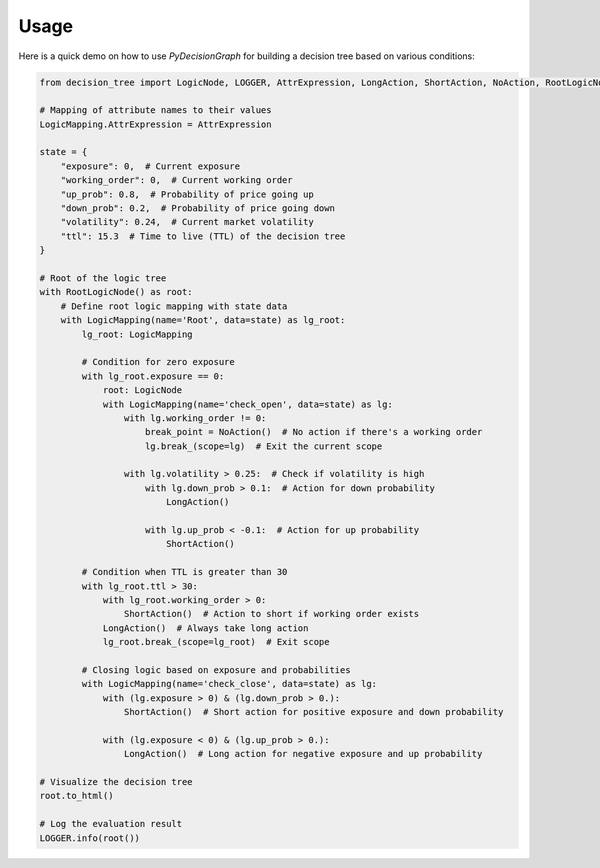 Usage
=====

Here is a quick demo on how to use `PyDecisionGraph` for building a decision tree based on various conditions:

.. code-block:: python

   from decision_tree import LogicNode, LOGGER, AttrExpression, LongAction, ShortAction, NoAction, RootLogicNode, LogicMapping

   # Mapping of attribute names to their values
   LogicMapping.AttrExpression = AttrExpression

   state = {
       "exposure": 0,  # Current exposure
       "working_order": 0,  # Current working order
       "up_prob": 0.8,  # Probability of price going up
       "down_prob": 0.2,  # Probability of price going down
       "volatility": 0.24,  # Current market volatility
       "ttl": 15.3  # Time to live (TTL) of the decision tree
   }

   # Root of the logic tree
   with RootLogicNode() as root:
       # Define root logic mapping with state data
       with LogicMapping(name='Root', data=state) as lg_root:
           lg_root: LogicMapping

           # Condition for zero exposure
           with lg_root.exposure == 0:
               root: LogicNode
               with LogicMapping(name='check_open', data=state) as lg:
                   with lg.working_order != 0:
                       break_point = NoAction()  # No action if there's a working order
                       lg.break_(scope=lg)  # Exit the current scope

                   with lg.volatility > 0.25:  # Check if volatility is high
                       with lg.down_prob > 0.1:  # Action for down probability
                           LongAction()

                       with lg.up_prob < -0.1:  # Action for up probability
                           ShortAction()

           # Condition when TTL is greater than 30
           with lg_root.ttl > 30:
               with lg_root.working_order > 0:
                   ShortAction()  # Action to short if working order exists
               LongAction()  # Always take long action
               lg_root.break_(scope=lg_root)  # Exit scope

           # Closing logic based on exposure and probabilities
           with LogicMapping(name='check_close', data=state) as lg:
               with (lg.exposure > 0) & (lg.down_prob > 0.):
                   ShortAction()  # Short action for positive exposure and down probability

               with (lg.exposure < 0) & (lg.up_prob > 0.):
                   LongAction()  # Long action for negative exposure and up probability

   # Visualize the decision tree
   root.to_html()

   # Log the evaluation result
   LOGGER.info(root())